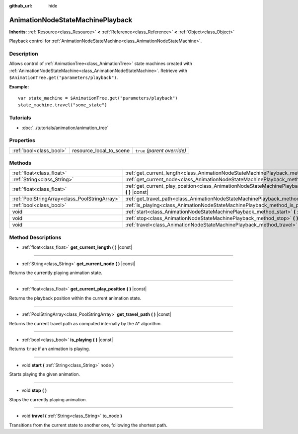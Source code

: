 :github_url: hide

.. Generated automatically by doc/tools/make_rst.py in Rebel Engine's source tree.
.. DO NOT EDIT THIS FILE, but the AnimationNodeStateMachinePlayback.xml source instead.
.. The source is found in doc/classes or modules/<name>/doc_classes.

.. _class_AnimationNodeStateMachinePlayback:

AnimationNodeStateMachinePlayback
=================================

**Inherits:** :ref:`Resource<class_Resource>` **<** :ref:`Reference<class_Reference>` **<** :ref:`Object<class_Object>`

Playback control for :ref:`AnimationNodeStateMachine<class_AnimationNodeStateMachine>`.

Description
-----------

Allows control of :ref:`AnimationTree<class_AnimationTree>` state machines created with :ref:`AnimationNodeStateMachine<class_AnimationNodeStateMachine>`. Retrieve with ``$AnimationTree.get("parameters/playback")``.

**Example:**

::

    var state_machine = $AnimationTree.get("parameters/playback")
    state_machine.travel("some_state")

Tutorials
---------

- :doc:`../tutorials/animation/animation_tree`

Properties
----------

+-------------------------+-------------------------+------------------------------+
| :ref:`bool<class_bool>` | resource_local_to_scene | ``true`` *(parent override)* |
+-------------------------+-------------------------+------------------------------+

Methods
-------

+-----------------------------------------------+--------------------------------------------------------------------------------------------------------------------------------+
| :ref:`float<class_float>`                     | :ref:`get_current_length<class_AnimationNodeStateMachinePlayback_method_get_current_length>` **(** **)** |const|               |
+-----------------------------------------------+--------------------------------------------------------------------------------------------------------------------------------+
| :ref:`String<class_String>`                   | :ref:`get_current_node<class_AnimationNodeStateMachinePlayback_method_get_current_node>` **(** **)** |const|                   |
+-----------------------------------------------+--------------------------------------------------------------------------------------------------------------------------------+
| :ref:`float<class_float>`                     | :ref:`get_current_play_position<class_AnimationNodeStateMachinePlayback_method_get_current_play_position>` **(** **)** |const| |
+-----------------------------------------------+--------------------------------------------------------------------------------------------------------------------------------+
| :ref:`PoolStringArray<class_PoolStringArray>` | :ref:`get_travel_path<class_AnimationNodeStateMachinePlayback_method_get_travel_path>` **(** **)** |const|                     |
+-----------------------------------------------+--------------------------------------------------------------------------------------------------------------------------------+
| :ref:`bool<class_bool>`                       | :ref:`is_playing<class_AnimationNodeStateMachinePlayback_method_is_playing>` **(** **)** |const|                               |
+-----------------------------------------------+--------------------------------------------------------------------------------------------------------------------------------+
| void                                          | :ref:`start<class_AnimationNodeStateMachinePlayback_method_start>` **(** :ref:`String<class_String>` node **)**                |
+-----------------------------------------------+--------------------------------------------------------------------------------------------------------------------------------+
| void                                          | :ref:`stop<class_AnimationNodeStateMachinePlayback_method_stop>` **(** **)**                                                   |
+-----------------------------------------------+--------------------------------------------------------------------------------------------------------------------------------+
| void                                          | :ref:`travel<class_AnimationNodeStateMachinePlayback_method_travel>` **(** :ref:`String<class_String>` to_node **)**           |
+-----------------------------------------------+--------------------------------------------------------------------------------------------------------------------------------+

Method Descriptions
-------------------

.. _class_AnimationNodeStateMachinePlayback_method_get_current_length:

- :ref:`float<class_float>` **get_current_length** **(** **)** |const|

----

.. _class_AnimationNodeStateMachinePlayback_method_get_current_node:

- :ref:`String<class_String>` **get_current_node** **(** **)** |const|

Returns the currently playing animation state.

----

.. _class_AnimationNodeStateMachinePlayback_method_get_current_play_position:

- :ref:`float<class_float>` **get_current_play_position** **(** **)** |const|

Returns the playback position within the current animation state.

----

.. _class_AnimationNodeStateMachinePlayback_method_get_travel_path:

- :ref:`PoolStringArray<class_PoolStringArray>` **get_travel_path** **(** **)** |const|

Returns the current travel path as computed internally by the A\* algorithm.

----

.. _class_AnimationNodeStateMachinePlayback_method_is_playing:

- :ref:`bool<class_bool>` **is_playing** **(** **)** |const|

Returns ``true`` if an animation is playing.

----

.. _class_AnimationNodeStateMachinePlayback_method_start:

- void **start** **(** :ref:`String<class_String>` node **)**

Starts playing the given animation.

----

.. _class_AnimationNodeStateMachinePlayback_method_stop:

- void **stop** **(** **)**

Stops the currently playing animation.

----

.. _class_AnimationNodeStateMachinePlayback_method_travel:

- void **travel** **(** :ref:`String<class_String>` to_node **)**

Transitions from the current state to another one, following the shortest path.

.. |virtual| replace:: :abbr:`virtual (This method should typically be overridden by the user to have any effect.)`
.. |const| replace:: :abbr:`const (This method has no side effects. It doesn't modify any of the instance's member variables.)`
.. |vararg| replace:: :abbr:`vararg (This method accepts any number of arguments after the ones described here.)`
